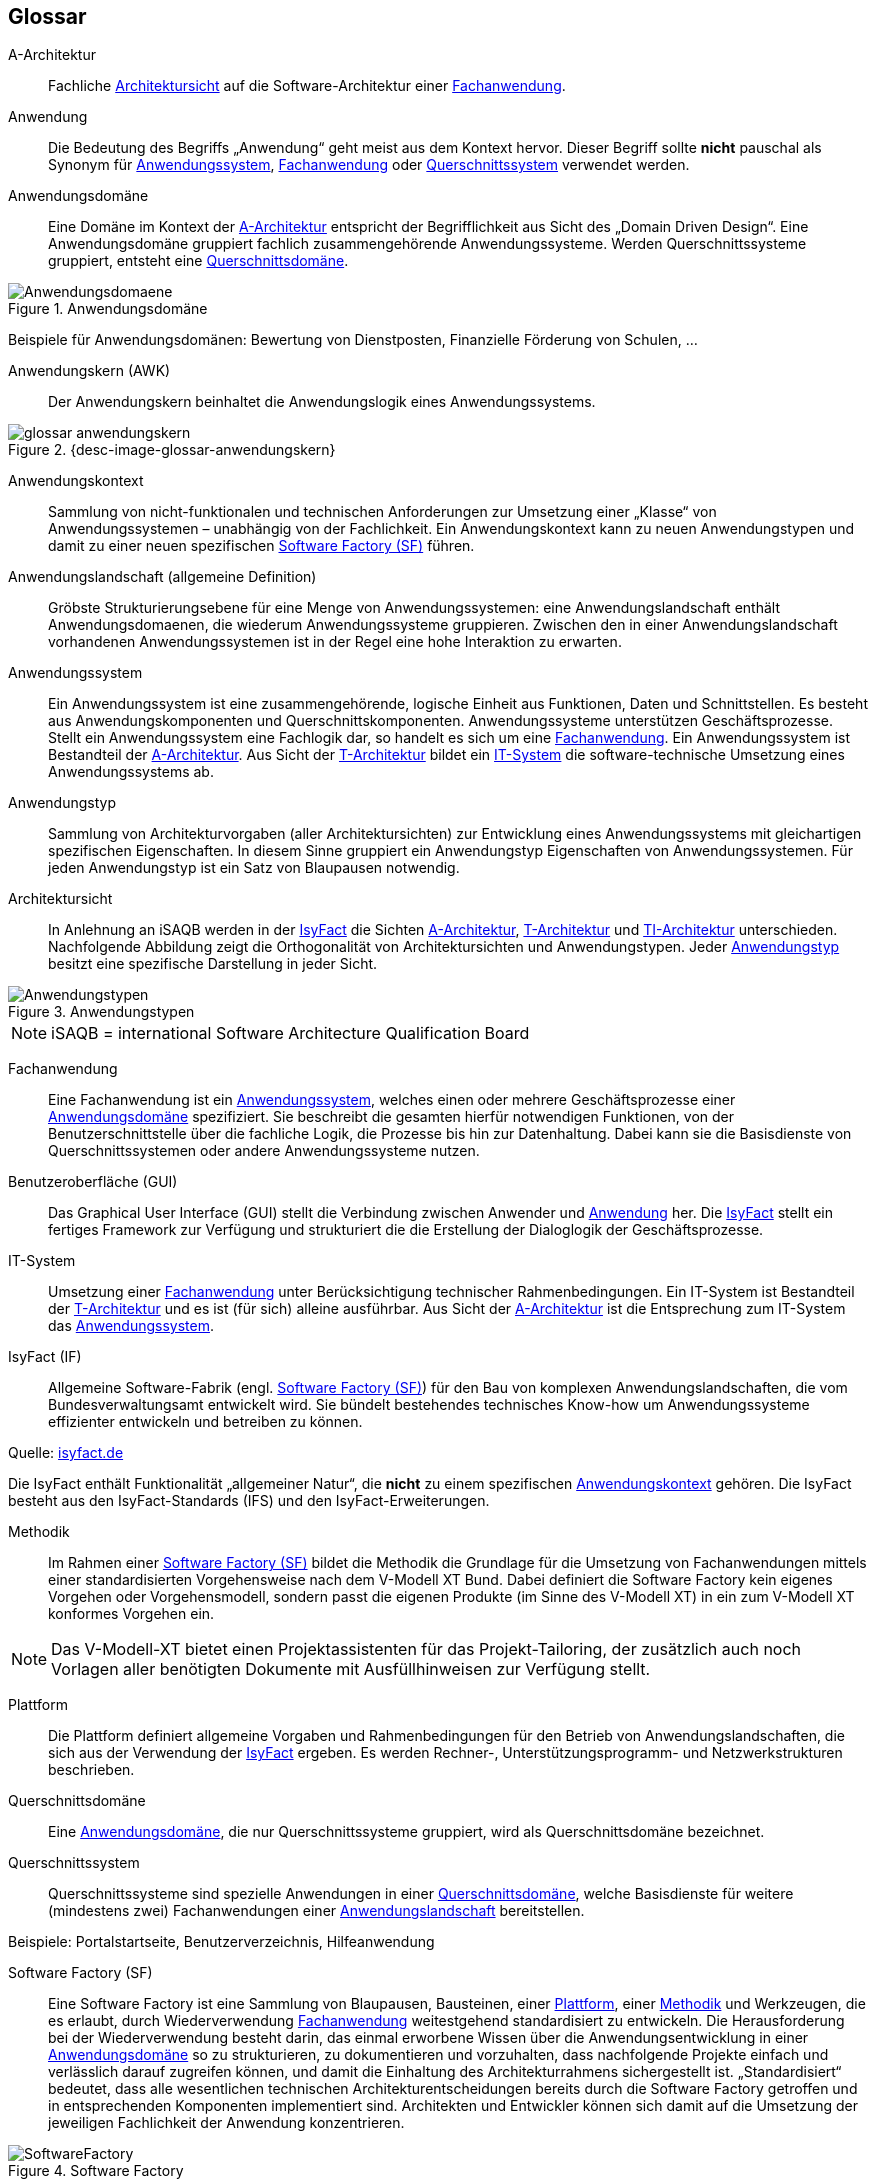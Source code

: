 
[glossary]
== Glossar

:imagesdir: images

:desc-image-Anwendungsdomaene: Anwendungsdomäne
:desc-image-glossar-3: Anwendungskern
:desc-image-glossar-4: Anwendungslandschaft (IsyFact)
:desc-image-Anwendungstypen: Anwendungstypen
:desc-image-glossar-1: Bibliothek
:desc-image-SoftwareFactory: Software Factory



[id="glossar-A-Architektur",reftext="A-Architektur"]
A-Architektur::
Fachliche <<glossar-Architektursicht>> auf die Software-Architektur einer <<glossar-Fachanwendung>>.



[id="glossar-Anwendung",reftext="Anwendung"]
Anwendung::
Die Bedeutung des Begriffs „Anwendung“ geht meist aus dem Kontext hervor.
Dieser Begriff sollte *nicht* pauschal als Synonym für <<glossar-Anwendungssystem>>, <<glossar-Fachanwendung>> oder <<glossar-Querschnittssystem>> verwendet werden.



[id="glossar-Anwendungsdomaene",reftext="Anwendungsdomäne"]
Anwendungsdomäne::
Eine Domäne im Kontext der <<glossar-A-Architektur>> entspricht der Begrifflichkeit aus Sicht des „Domain Driven Design“.
Eine Anwendungsdomäne gruppiert fachlich zusammengehörende Anwendungssysteme. Werden Querschnittssysteme gruppiert, entsteht eine <<glossar-Querschnittsdomaene>>.

[id="image-Anwendungsdomaene",reftext="{figure-caption} {counter:figures}"]
.{desc-image-Anwendungsdomaene}
image::Anwendungsdomaene.png[align="center"]

Beispiele für Anwendungsdomänen: Bewertung von Dienstposten, Finanzielle Förderung von Schulen, ...



[id="glossar-Anwendungskern",reftext="Anwendungskern"]
Anwendungskern (AWK)::
Der Anwendungskern beinhaltet die Anwendungslogik eines Anwendungssystems.

[id="image-glossar-anwendungskern",reftext="{figure-caption} {counter:figures}"]
.{desc-image-glossar-anwendungskern}
image::glossar-anwendungskern.png[align="center"]



[id="glossar-Anwendungskontext",reftext="Anwendungskontext"]
Anwendungskontext::
Sammlung von nicht-funktionalen und technischen Anforderungen zur Umsetzung einer „Klasse“ von Anwendungssystemen – unabhängig von der Fachlichkeit.
Ein Anwendungskontext kann zu neuen Anwendungstypen und damit zu einer neuen spezifischen <<glossar-Software-Factory>> führen.



[id="glossar-Anwendungslandschaft",reftext="Anwendungslandschaft"]
Anwendungslandschaft (allgemeine Definition)::
Gröbste Strukturierungsebene für eine Menge von Anwendungssystemen:
eine Anwendungslandschaft enthält Anwendungsdomaenen, die wiederum Anwendungssysteme gruppieren.
Zwischen den in einer Anwendungslandschaft vorhandenen Anwendungssystemen ist in der Regel eine hohe Interaktion zu erwarten.



[id="glossar-Anwendungssystem",reftext="Anwendungssystem"]
Anwendungssystem::
Ein Anwendungssystem ist eine zusammengehörende, logische Einheit aus Funktionen, Daten und Schnittstellen.
Es besteht aus Anwendungskomponenten und Querschnittskomponenten.
Anwendungssysteme unterstützen Geschäftsprozesse.
Stellt ein Anwendungssystem eine Fachlogik dar, so handelt es sich um eine <<glossar-Fachanwendung>>.
Ein Anwendungssystem ist Bestandteil der <<glossar-A-Architektur>>.
Aus Sicht der <<glossar-T-Architektur>> bildet ein <<glossar-IT-System>> die software-technische Umsetzung eines Anwendungssystems ab.



[id="glossar-Anwendungstyp",reftext="Anwendungstyp"]
Anwendungstyp::
Sammlung von Architekturvorgaben (aller Architektursichten) zur Entwicklung eines Anwendungssystems mit gleichartigen spezifischen Eigenschaften.
In diesem Sinne gruppiert ein Anwendungstyp Eigenschaften von Anwendungssystemen.
Für jeden Anwendungstyp ist ein Satz von Blaupausen notwendig.



[id="glossar-Architektursicht",reftext="Architektursicht"]
Architektursicht::
In Anlehnung an iSAQB werden in der <<glossar-IsyFact>> die Sichten <<glossar-A-Architektur>>, <<glossar-T-Architektur>> und <<glossar-TI-Architektur>> unterschieden.
Nachfolgende Abbildung zeigt die Orthogonalität von Architektursichten und Anwendungstypen.
Jeder <<glossar-Anwendungstyp>> besitzt eine spezifische Darstellung in jeder Sicht.

[id="image-Anwendungstypen",reftext="{figure-caption} {counter:figures}"]
.{desc-image-Anwendungstypen}
image::Anwendungstypen.png[align="center"]

NOTE: iSAQB = international Software Architecture Qualification Board






[id="glossar-Fachanwendung",reftext="Fachanwendung"]
Fachanwendung::
Eine Fachanwendung ist ein <<glossar-Anwendungssystem>>, welches einen oder mehrere Geschäftsprozesse einer <<glossar-Anwendungsdomaene>> spezifiziert.
Sie beschreibt die gesamten hierfür notwendigen Funktionen, von der Benutzerschnittstelle über die fachliche Logik, die Prozesse bis hin zur Datenhaltung.
Dabei kann sie die Basisdienste von Querschnittssystemen oder andere Anwendungssysteme nutzen.






[id="glossar-GUI",reftext="Benutzeroberfläche (GUI)"]
Benutzeroberfläche (GUI)::
Das Graphical User Interface (GUI) stellt die Verbindung zwischen Anwender und <<glossar-Anwendung>> her.
Die <<glossar-IsyFact>> stellt ein fertiges Framework zur Verfügung und strukturiert die die Erstellung der Dialoglogik der Geschäftsprozesse.

[id="glossar-IT-System",reftext="IT-System"]
IT-System::
Umsetzung einer <<glossar-Fachanwendung>> unter Berücksichtigung technischer Rahmenbedingungen.
Ein IT-System ist Bestandteil der <<glossar-T-Architektur>> und es ist (für sich) alleine ausführbar.
Aus Sicht der <<glossar-A-Architektur>> ist die Entsprechung zum IT-System das <<glossar-Anwendungssystem>>.



[id="glossar-IsyFact",reftext="IsyFact"]
IsyFact (IF)::
Allgemeine Software-Fabrik (engl. <<glossar-Software-Factory>>) für den Bau von komplexen Anwendungslandschaften, die vom Bundesverwaltungsamt entwickelt wird.
Sie bündelt bestehendes technisches Know-how um Anwendungssysteme effizienter entwickeln und betreiben zu können.

Quelle: http://isyfact.de[isyfact.de]

Die IsyFact enthält Funktionalität „allgemeiner Natur“, die *nicht* zu einem spezifischen <<glossar-Anwendungskontext>> gehören.
Die IsyFact besteht aus den IsyFact-Standards (IFS) und den IsyFact-Erweiterungen.



[id="glossar-Methodik",reftext="Methodik"]
Methodik::
Im Rahmen einer <<glossar-Software-Factory>> bildet die Methodik die Grundlage für die Umsetzung von Fachanwendungen mittels einer standardisierten Vorgehensweise nach dem V-Modell XT Bund.
Dabei definiert die Software Factory kein eigenes Vorgehen oder Vorgehensmodell, sondern passt die eigenen Produkte (im Sinne des V-Modell XT) in ein zum V-Modell XT konformes Vorgehen ein.

NOTE: Das V-Modell-XT bietet einen Projektassistenten für das Projekt-Tailoring, der zusätzlich auch noch Vorlagen aller benötigten Dokumente mit Ausfüllhinweisen zur Verfügung stellt.



[id="glossar-Plattform",reftext="Plattform"]
Plattform::
Die Plattform definiert allgemeine Vorgaben und Rahmenbedingungen für den Betrieb von Anwendungslandschaften, die sich aus der Verwendung der <<glossar-IsyFact>> ergeben.
Es werden Rechner-, Unterstützungsprogramm- und Netzwerkstrukturen beschrieben.



[id="glossar-Querschnittsdomaene",reftext="Querschnittsdomäne"]
Querschnittsdomäne::
Eine <<glossar-Anwendungsdomaene>>, die nur Querschnittssysteme gruppiert, wird als Querschnittsdomäne bezeichnet.



[id="glossar-Querschnittssystem",reftext="Querschnittssystem"]
Querschnittssystem::
Querschnittssysteme sind spezielle Anwendungen in einer <<glossar-Querschnittsdomaene>>, welche Basisdienste für weitere (mindestens zwei) Fachanwendungen einer <<glossar-Anwendungslandschaft>> bereitstellen.

Beispiele: Portalstartseite, Benutzerverzeichnis, Hilfeanwendung


[id="glossar-Software-Factory",reftext="Software Factory (SF)"]
Software Factory (SF)::
Eine Software Factory ist eine Sammlung von Blaupausen, Bausteinen, einer <<glossar-Plattform>>, einer <<glossar-Methodik>> und Werkzeugen, die es erlaubt, durch Wiederverwendung <<glossar-Fachanwendung>> weitestgehend standardisiert zu entwickeln.
Die Herausforderung bei der Wiederverwendung besteht darin, das einmal erworbene Wissen über die Anwendungsentwicklung in einer <<glossar-Anwendungsdomaene>> so zu strukturieren, zu dokumentieren und vorzuhalten, dass nachfolgende Projekte einfach und verlässlich darauf zugreifen können, und damit die Einhaltung des Architekturrahmens sichergestellt ist.
„Standardisiert“ bedeutet, dass alle wesentlichen technischen Architekturentscheidungen bereits durch die Software Factory getroffen und in entsprechenden Komponenten implementiert sind.
Architekten und Entwickler können sich damit auf die Umsetzung der jeweiligen Fachlichkeit der Anwendung konzentrieren.

[id="image-SoftwareFactory",reftext="{figure-caption} {counter:figures}"]
.{desc-image-SoftwareFactory}
image::SoftwareFactory.png[align="center"]


[id="glossar-Systemlandschaft",reftext="Systemlandschaft"]
Systemlandschaft::
Der Begriff der <<glossar-Anwendungslandschaft>> ist fachlich motiviert.
Die technische Entsprechung hierfür ist der Begriff der Systemlandschaft.

Eine Systemlandschaft beinhaltet alle software-technisch in IT-Systeme umgesetzten Anwendungssysteme der <<glossar-Anwendungslandschaft>> sowie technische Systeme zur Unterstützung (z.B. Datenbanken, Web-Server, usw.).


[id="glossar-T-Architektur",reftext="T-Architektur"]
T-Architektur::
Technische <<glossar-Architektursicht>> auf die Software-Architektur einer <<glossar-Fachanwendung>>.


[id="glossar-TI-Architektur",reftext="TI-Architektur"]
TI-Architektur::
Technische Infrastruktursicht auf die Software-Architektur einer <<glossar-Fachanwendung>>.
Sie beschreibt den Aufbau der Betriebsumgebung für die <IT-Systeme einer IsyFact-<<glossar-Systemlandschaft>>.
